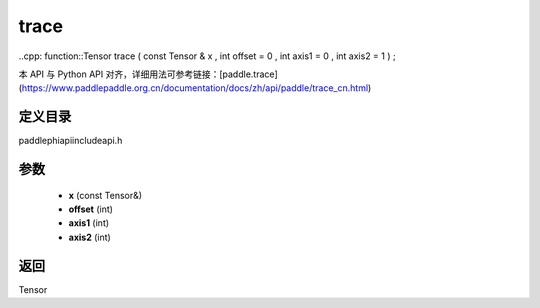 .. _cn_api_paddle_experimental_trace:

trace
-------------------------------

..cpp: function::Tensor trace ( const Tensor & x , int offset = 0 , int axis1 = 0 , int axis2 = 1 ) ;

本 API 与 Python API 对齐，详细用法可参考链接：[paddle.trace](https://www.paddlepaddle.org.cn/documentation/docs/zh/api/paddle/trace_cn.html)

定义目录
:::::::::::::::::::::
paddle\phi\api\include\api.h

参数
:::::::::::::::::::::
	- **x** (const Tensor&)
	- **offset** (int)
	- **axis1** (int)
	- **axis2** (int)

返回
:::::::::::::::::::::
Tensor
